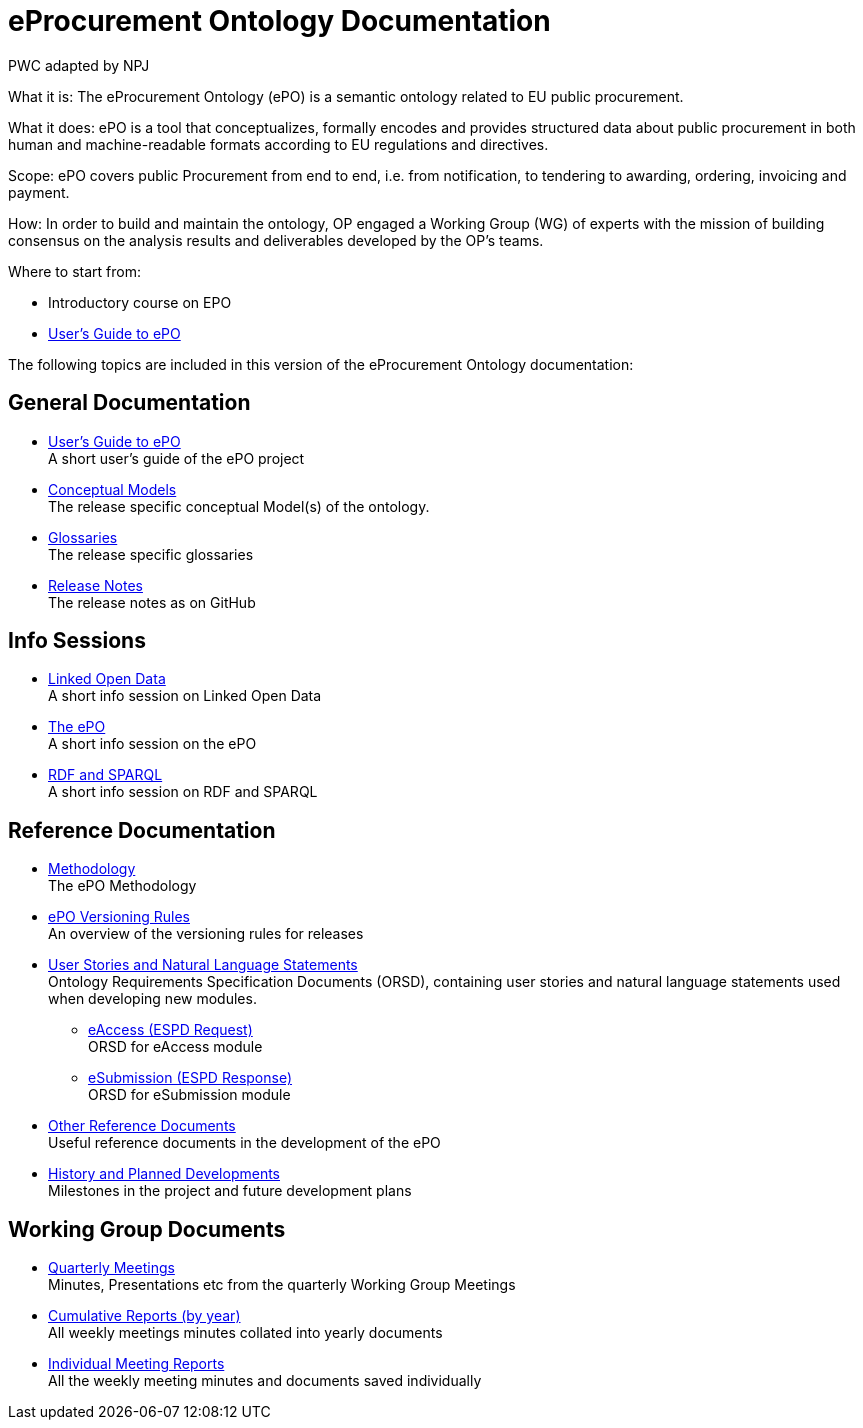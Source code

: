 :doctitle: eProcurement Ontology Documentation
:doccode: epo-main-prod-001
:author: PWC adapted by NPJ
:authoremail: nicole-anne.paterson-jones@ext.ec.europa.eu
:docdate: June 2023

[underline]#What it is:#
The eProcurement Ontology (ePO) is a semantic ontology related to EU public procurement.

[underline]#What it does:#
ePO is a tool that conceptualizes, formally encodes and provides structured data about public procurement in both human and machine-readable formats according to EU regulations and directives.

[underline]#Scope:#
ePO covers public Procurement from end to end, i.e. from notification, to tendering to awarding, ordering, invoicing and payment.

[underline]#How:#
In order to build and maintain the ontology, OP engaged a Working Group (WG) of experts with the mission of building consensus on the analysis results and deliverables developed by the OP’s teams.





[underline]#Where to start from:#

* Introductory course on EPO
* xref:epo-home::guide.adoc[User's Guide to ePO]

The following topics are included in this version of the eProcurement Ontology documentation:


== General Documentation

* xref:epo-home::guide.adoc[User's Guide to ePO] +
A short user's guide of the ePO project
* xref:EPO::conceptual.adoc[Conceptual Models] +
The release specific conceptual Model(s) of the ontology.
* xref:EPO::glossaries.adoc[Glossaries] +
The release specific glossaries
* xref:EPO::release-notes.adoc[Release Notes] +
The release notes as on GitHub

== Info Sessions

* xref:epo-home:attachment$LOD/index.html[Linked Open Data] +
A short info session on Linked Open Data
* xref:epo-home:attachment$ePO/index.html[The ePO] +
A short info session on the ePO
* xref:epo-home:attachment$RDF/index.html[RDF and SPARQL] +
A short info session on RDF and SPARQL

== Reference Documentation


* xref:epo-home::methodology2024.adoc[Methodology] +
The ePO Methodology

* xref:epo-home::versioning.adoc[ePO Versioning Rules] +
An overview of the versioning rules for releases

* xref:epo-home::stories.adoc[User Stories and Natural Language Statements] +
Ontology Requirements Specification Documents (ORSD), containing user stories and natural language statements used when developing new modules.

** xref:epo-home::stories_eAccess.adoc[eAccess (ESPD Request)] +
ORSD for eAccess module
** xref:epo-home::stories_eSubmission.adoc[eSubmission (ESPD Response)] +
ORSD for eSubmission module

* xref:epo-home::REFreferences.adoc[Other Reference Documents] +
Useful reference documents in the development of the ePO

* xref:epo-home::history.adoc[History and Planned Developments] +
Milestones in the project and future development plans

== Working Group Documents
* xref:epo-wgm::wider.adoc[Quarterly Meetings] +
Minutes, Presentations etc from the quarterly Working Group Meetings
* xref:epo-wgm::cumulative.adoc[Cumulative Reports (by year)] +
All weekly meetings minutes collated into yearly documents
* xref:epo-wgm::indiv.adoc[Individual Meeting Reports] +
All the weekly meeting minutes and documents saved individually
